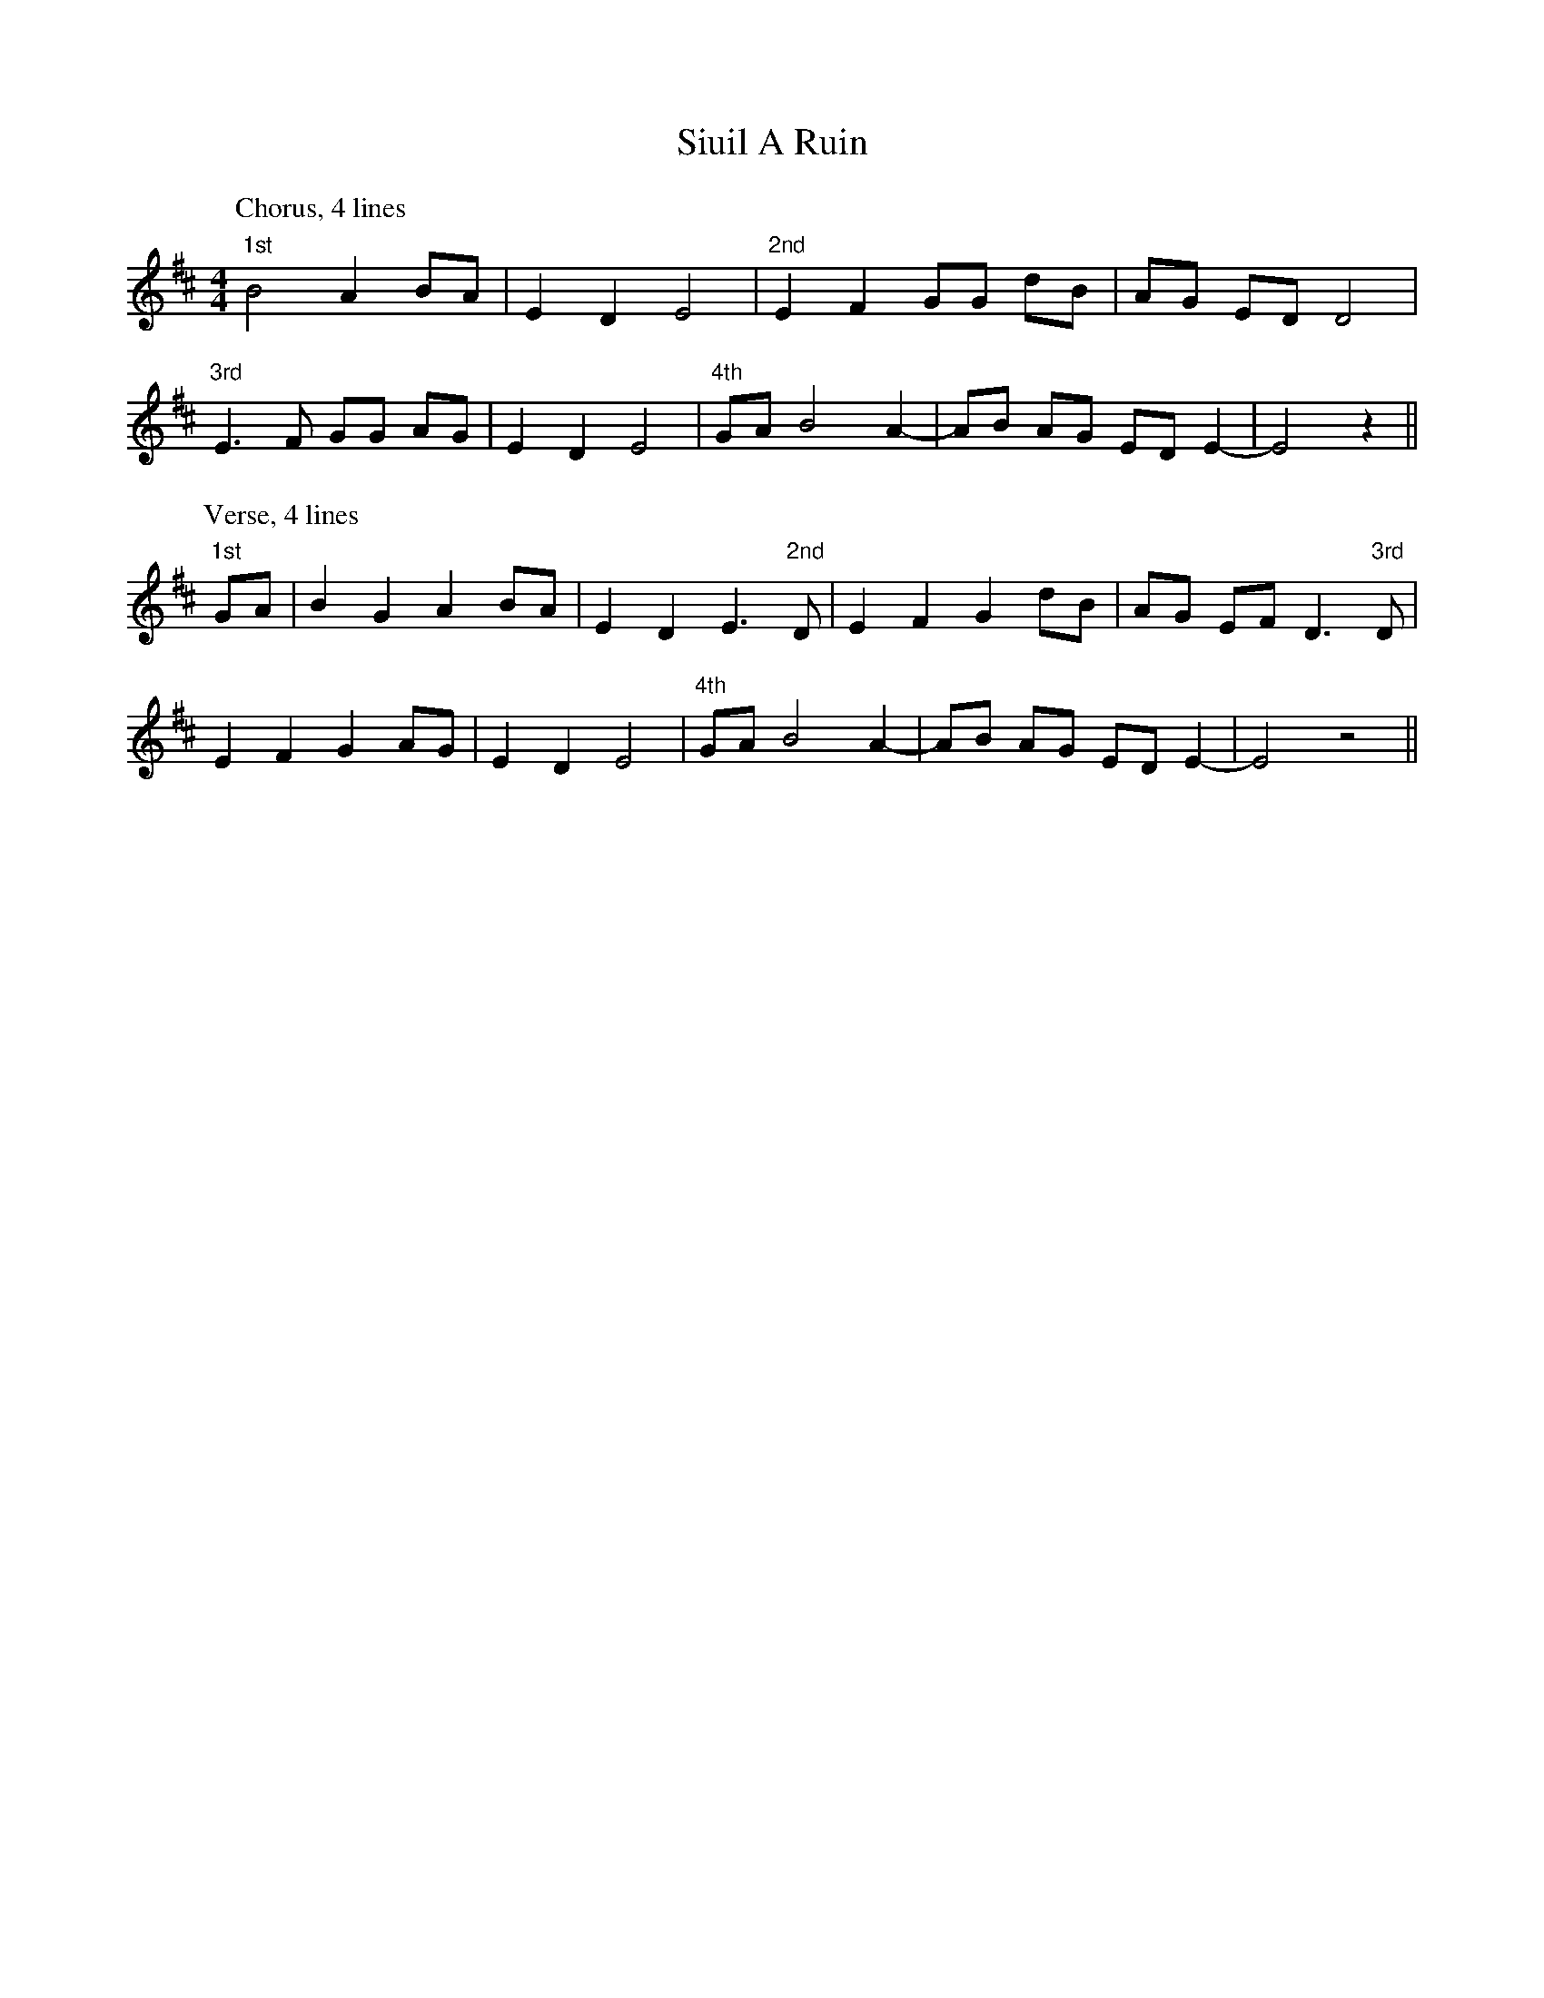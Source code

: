 X: 37234
T: Siuil A Ruin
R: barndance
M: 4/4
K: Edorian
P: Chorus, 4 lines
"1st"B4 A2 BA|E2 D2 E4|"2nd"E2 F2 GG dB|AG ED D4|
"3rd"E3 F GG AG|E2 D2 E4|"4th"GA B4 A2-|AB AG ED E2-|E4 z2||
P: Verse, 4 lines
"1st"GA|B2 G2 A2 BA|E2 D2 E3 "2nd"D|E2 F2 G2 dB|AG EF D3 "3rd" D|
E2 F2 G2 AG|E2 D2 E4|"4th"GA B4 A2-|AB AG ED E2-|E4 z4||

